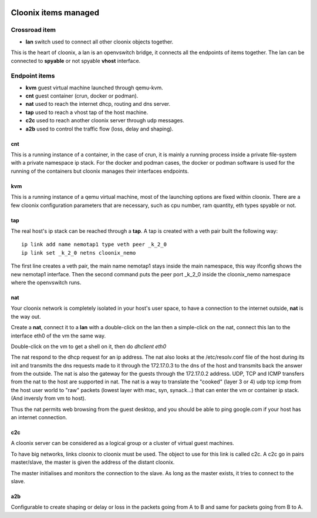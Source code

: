 .. image:: /png/cloonix128.png 
   :align: right



=====================
Cloonix items managed
=====================


Crossroad item
==============

* **lan** switch used to connect all other cloonix objects together.

This is the heart of cloonix, a lan is an openvswitch bridge, it connects
all the endpoints of items together.
The lan can be connected to **spyable** or not spyable **vhost** interface.



Endpoint items
==============

* **kvm** guest virtual machine launched through qemu-kvm.
* **cnt** guest container (crun, docker or podman).
* **nat** used to reach the internet dhcp, routing and dns server.
* **tap** used to reach a vhost tap of the host machine.
* **c2c** used to reach another cloonix server through udp messages.
* **a2b** used to control the traffic flow (loss, delay and shaping).


cnt
---
This is a running instance of a container, in the case of crun, it is mainly
a running process inside a private file-system with a private namespace ip
stack. For the docker and podman cases, the docker or podman software is used
for the running of the containers but cloonix manages their interfaces
endpoints.


kvm
---
This is a running instance of a qemu virtual machine, most of the launching
options are fixed within cloonix.
There are a few cloonix configuration parameters that are necessary, such
as cpu number, ram quantity, eth types spyable or not.


tap
---
The real host's ip stack can be reached through a **tap**. A tap is created
with a veth pair built the following way::

   ip link add name nemotap1 type veth peer _k_2_0 
   ip link set _k_2_0 netns cloonix_nemo

The first line creates a veth pair, the main name nemotap1 stays inside the
main namespace, this way ifconfig shows the new nemotap1 interface. Then the
second command puts the peer port _k_2_0 inside the cloonix_nemo namespace
where the openvswitch runs.


nat
---
Your cloonix network is completely isolated in your host's user space,
to have a connection to the internet outside, **nat** is the way out.

Create a **nat**, connect it to a **lan** with a double-click on the
lan then a simple-click on the nat, connect this lan to the interface
eth0 of the vm the same way.

Double-click on the vm to get a shell on it, then do *dhclient eth0*

The nat respond to the dhcp request for an ip address. The nat also looks
at the /etc/resolv.conf file of the host during its init and transmits the
dns requests made to it through the 172.17.0.3 to the dns of the host and
transmits back the answer from the outside.
The nat is also the gateway for the guests through the 172.17.0.2 address.
UDP, TCP and ICMP transfers from the nat to the host are supported in nat.
The nat is a way to translate the "cooked" (layer 3 or 4) udp tcp icmp from
the host user world to "raw" packets (lowest layer with mac, syn, synack...)
that can enter the vm or container ip stack. (And inversly from vm to host).

Thus the nat permits web browsing from the guest desktop, and you should be
able to ping google.com if your host has an internet connection.


c2c
---
A cloonix server can be considered as a logical group or a cluster of
virtual guest machines.

To have big networks, links cloonix to cloonix must be used.
The object to use for this link is called c2c.
A c2c go in pairs master/slave, the master is given the address
of the distant cloonix.

The master initialises and monitors the connection to the slave.
As long as the master exists, it tries to connect to the slave.


a2b
---
Configurable to create shaping or delay or loss in the packets going
from A to B and same for packets going from B to A.


